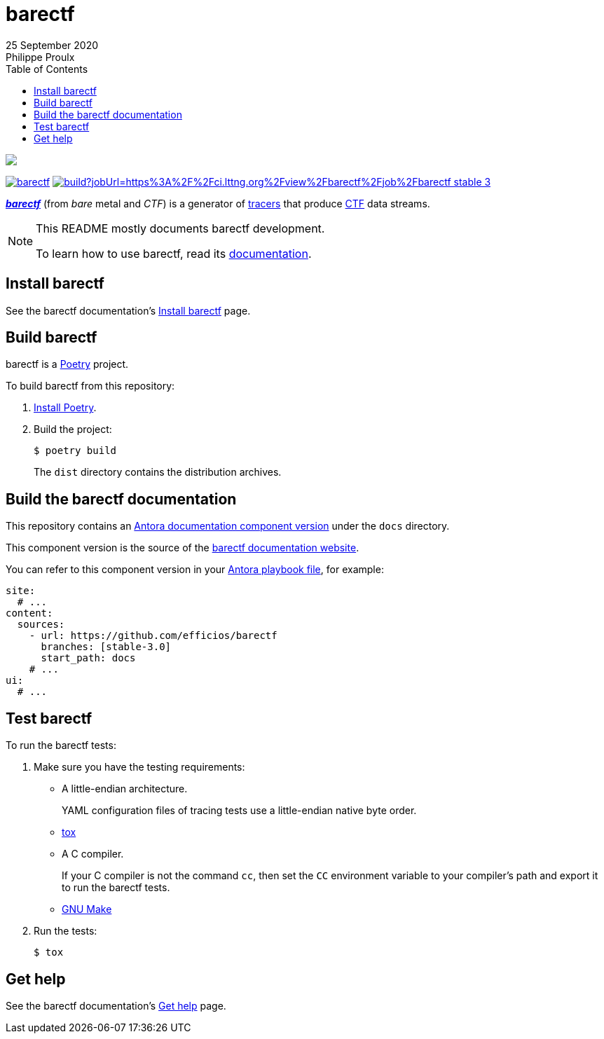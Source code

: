 // Render with Asciidoctor

:version: 3.0

ifndef::env-github[]
:toc: left
endif::env-github[]

= barectf
25 September 2020
Philippe Proulx

image::https://barectf.org/barectf-logo.svg[{nbsp}]

https://pypi.python.org/pypi/barectf[image:https://img.shields.io/pypi/v/barectf.svg[]]
https://ci.lttng.org/view/barectf/job/barectf_stable-{version}_linuxbuild/[image:https://img.shields.io/jenkins/build?jobUrl=https%3A%2F%2Fci.lttng.org%2Fview%2Fbarectf%2Fjob%2Fbarectf_stable-{version}_linuxbuild%2F[]]

[.lead]
https://barectf.org/[**_barectf_**] (from _bare_ metal and _CTF_)
is a generator of
https://en.wikipedia.org/wiki/Tracing_(software)[tracers] that produce
https://diamon.org/ctf/[CTF] data streams.

[NOTE]
====
This README mostly documents barectf development.

To learn how to use barectf, read its
https://barectf.org/docs/barectf/{version}/[documentation].
====

== Install barectf

See the barectf documentation's
https://barectf.org/docs/barectf/{version}/install.html[Install barectf]
page.

== Build barectf

barectf is a https://python-poetry.org/[Poetry] project.

To build barectf from this repository:

. https://python-poetry.org/docs/#installation[Install Poetry].

. Build the project:
+
----
$ poetry build
----
+
The `dist` directory contains the distribution archives.

== Build the barectf documentation

This repository contains an
https://docs.antora.org/antora/2.3/component-version/[Antora
documentation component version] under the `docs` directory.

This component version is the source of the
https://barectf.org/docs/barectf/{version}/[barectf documentation website].

You can refer to this component version in your
https://docs.antora.org/antora/2.3/playbook/[Antora playbook file],
for example:

[source,yaml]
----
site:
  # ...
content:
  sources:
    - url: https://github.com/efficios/barectf
      branches: [stable-3.0]
      start_path: docs
    # ...
ui:
  # ...
----

== Test barectf

To run the barectf tests:

. Make sure you have the testing requirements:
** A little-endian architecture.
+
YAML configuration files of tracing tests use a little-endian
native byte order.

** https://tox.wiki/en/latest/installation.html[tox]
** A C{nbsp}compiler.
+
If your C{nbsp}compiler is not the command `cc`, then set the `CC`
environment variable to your compiler's path and export it to run
the barectf tests.

** https://www.gnu.org/software/make/[GNU Make]

. Run the tests:
+
----
$ tox
----

== Get help

See the barectf documentation's
https://barectf.org/docs/barectf/{version}/get-help.html[Get help]
page.
